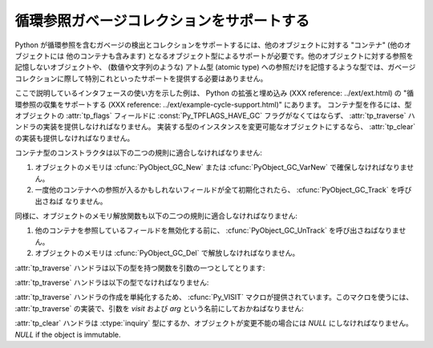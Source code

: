 .. highlightlang:: c

.. _supporting-cycle-detection:

循環参照ガベージコレクションをサポートする
==========================================

Python が循環参照を含むガベージの検出とコレクションをサポートするには、他のオブジェクトに対する "コンテナ" (他のオブジェクトには
他のコンテナも含みます) となるオブジェクト型によるサポートが必要です。他のオブジェクトに対する参照を記憶しないオブジェクトや、 (数値や文字列のような)
アトム型 (atomic type) への参照だけを記憶するような型では、ガベージコレクションに際して特別これといったサポートを提供する必要はありません。

ここで説明しているインタフェースの使い方を示した例は、 Python の拡張と埋め込み (XXX reference: ../ext/ext.html) の
"循環参照の収集をサポートする (XXX reference: ../ext/example-cycle-support.html)" にあります。
コンテナ型を作るには、型オブジェクトの :attr:`tp_flags` フィールドに :const:`Py_TPFLAGS_HAVE_GC`
フラグがなくてはならず、 :attr:`tp_traverse` ハンドラの実装を提供しなければなりません。
実装する型のインスタンスを変更可能なオブジェクトにするなら、 :attr:`tp_clear` の実装も提供しなければなりません。


.. data:: Py_TPFLAGS_HAVE_GC

   このフラグをセットした型のオブジェクトは、この節に述べた規則に適合しなければなりません。簡単のため、このフラグをセットした型の
   オブジェクトをコンテナオブジェクトと呼びます。

コンテナ型のコンストラクタは以下の二つの規則に適合しなければなりません:

#. オブジェクトのメモリは :cfunc:`PyObject_GC_New` または :cfunc:`PyObject_GC_VarNew`
   で確保しなければなりません。

#. 一度他のコンテナへの参照が入るかもしれないフィールドが全て初期化されたら、 :cfunc:`PyObject_GC_Track` を呼び出さねば
   なりません。


.. cfunction:: TYPE* PyObject_GC_New(TYPE, PyTypeObject *type)

   :cfunc:`PyObject_New` に似ていますが、 :const:`Py_TPFLAGS_HAVE_GC` のセットされたコンテナオブジェクト
   用です。


.. cfunction:: TYPE* PyObject_GC_NewVar(TYPE, PyTypeObject *type, Py_ssize_t size)

   :cfunc:`PyObject_NewVar` に似ていますが、 :const:`Py_TPFLAGS_HAVE_GC` のセットされたコンテナオブジェクト
   用です。


.. cfunction:: PyVarObject * PyObject_GC_Resize(PyVarObject *op, Py_ssize_t)

   :cfunc:`PyObject_NewVar` が確保したオブジェクトのメモリをリサイズします。リサイズされたオブジェクトを返します。失敗すると
   *NULL* を返します。


.. cfunction:: void PyObject_GC_Track(PyObject *op)

   ガベージコレクタが追跡しているコンテナオブジェクトの集合にオブジェクト *op* を追加します。ガベージコレクタの動作する
   回数は予測不能なので、追加対象にするオブジェクトは追跡されている間ずっと有効なオブジェクトでなければなりません。
   この関数は、通常コンストラクタの最後付近で、 :attr:`tp_traverse` ハンドラ以降の全てのフィールドが有効な値になった時点で呼び出さねば
   なりません。


.. cfunction:: void _PyObject_GC_TRACK(PyObject *op)

   :cfunc:`PyObject_GC_Track` のマクロ版です。拡張モジュールに使ってはなりません。

同様に、オブジェクトのメモリ解放関数も以下の二つの規則に適合しなければなりません:

#. 他のコンテナを参照しているフィールドを無効化する前に、 :cfunc:`PyObject_GC_UnTrack` を呼び出さねばなりません。

#. オブジェクトのメモリは :cfunc:`PyObject_GC_Del` で解放しなければなりません。


.. cfunction:: void PyObject_GC_Del(void *op)

   :cfunc:`PyObject_GC_New` や :cfunc:`PyObject_GC_NewVar` を使って確保されたメモリを解放します。


.. cfunction:: void PyObject_GC_UnTrack(void *op)

   ガベージコレクタが追跡しているコンテナオブジェクトの集合からオブジェクト *op* を除去します。 :cfunc:`PyObject_GC_Track`
   を呼び出して、除去したオブジェクトを再度追跡対象セットに追加できるので注意してください。メモリ解放関数 (deallocator,
   :attr:`tp_dealloc` ハンドラ) は、 :attr:`tp_traverse` ハンドラが使用しているフィールドのいずれかが無効化されるよりも
   以前にオブジェクトに対して呼び出されていなければなりません。


.. cfunction:: void _PyObject_GC_UNTRACK(PyObject *op)

   :cfunc:`PyObject_GC_UnTrack` のマクロ版です。拡張モジュールに使ってはなりません。

:attr:`tp_traverse` ハンドラは以下の型を持つ関数を引数の一つとしてとります:


.. ctype:: int (*visitproc)(PyObject *object, void *arg)

   :attr:`tp_traverse` ハンドラに渡すビジタ関数 (visitor function)  の型です。この関数は追跡すべきオブジェクトを
   *object* に、 :attr:`tp_traverse` ハンドラの第三引数を *arg* にして呼び出されます。Python
   のコア部分では、ガベージコレクションの実装に複数のビジタ関数を使っています。ユーザが独自にビジタ関数を書く必要があるとは想定されていません。

:attr:`tp_traverse` ハンドラは以下の型でなければなりません:


.. ctype:: int (*traverseproc)(PyObject *self, visitproc visit, void *arg)

   コンテナオブジェクトのためのトラバーサル関数 (traversal function) です。実装では、 *self*
   に直接入っている各オブジェクトに対して *visit*  関数を呼び出さねばなりません。このとき、 *visit* へのパラメタは
   コンテナに入っている各オブジェクトと、このハンドラに渡された *arg* の値です。 *visit* 関数は *NULL* オブジェクトを引数に
   渡して呼び出してはなりません。 *visit* が非ゼロの値を返す場合、エラーが発生し、戻り値をそのまま返すようににしなければなりません。

:attr:`tp_traverse` ハンドラの作成を単純化するため、 :cfunc:`Py_VISIT`
マクロが提供されています。このマクロを使うには、 :attr:`tp_traverse` の実装で、引数を *visit* および *arg*
という名前にしておかねばなりません:


.. cfunction:: void Py_VISIT(PyObject *o)

   引数 *o* および *arg* を使って *visit* コールバックを呼び出します。 *visit* が非ゼロの値を返した場合、その値をそのまま返します。
   このマクロを使えば、 :attr:`tp_traverse` ハンドラは以下のようになります::

      static int
      my_traverse(Noddy *self, visitproc visit, void *arg)
      {
          Py_VISIT(self->foo);
          Py_VISIT(self->bar);
          return 0;
      }

   .. versionadded:: 2.4

:attr:`tp_clear` ハンドラは :ctype:`inquiry` 型にするか、オブジェクトが変更不能の場合には *NULL*
にしなければなりません。 *NULL* if the object is immutable.


.. ctype:: int (*inquiry)(PyObject *self)

   循環参照を形成しているとおぼしき参照群を放棄します。変更不可能なオブジェクトは循環参照を直接形成することが決してない
   ので、この関数を定義する必要はありません。このメソッドを呼び出した後でもオブジェクトは有効なままでなければならないので注意してください (参照に対して
   :cfunc:`Py_DECREF` を呼ぶだけにしないでください)。ガベージコレクタは、オブジェクトが
   循環参照を形成していることを検出した際にこのメソッドを呼び出します。

